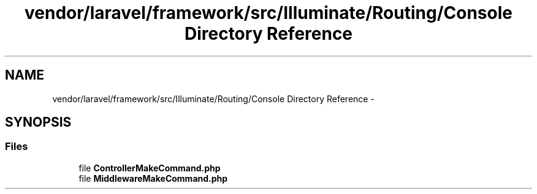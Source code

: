 .TH "vendor/laravel/framework/src/Illuminate/Routing/Console Directory Reference" 3 "Tue Apr 14 2015" "Version 1.0" "VirtualSCADA" \" -*- nroff -*-
.ad l
.nh
.SH NAME
vendor/laravel/framework/src/Illuminate/Routing/Console Directory Reference \- 
.SH SYNOPSIS
.br
.PP
.SS "Files"

.in +1c
.ti -1c
.RI "file \fBControllerMakeCommand\&.php\fP"
.br
.ti -1c
.RI "file \fBMiddlewareMakeCommand\&.php\fP"
.br
.in -1c
